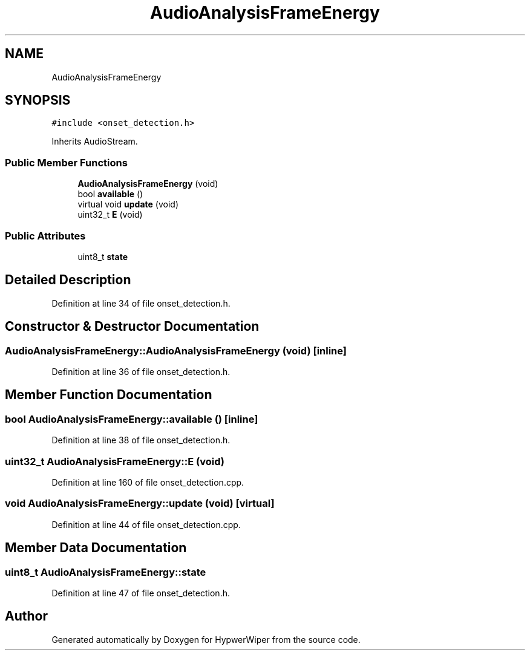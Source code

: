 .TH "AudioAnalysisFrameEnergy" 3 "Sat Mar 12 2022" "HypwerWiper" \" -*- nroff -*-
.ad l
.nh
.SH NAME
AudioAnalysisFrameEnergy
.SH SYNOPSIS
.br
.PP
.PP
\fC#include <onset_detection\&.h>\fP
.PP
Inherits AudioStream\&.
.SS "Public Member Functions"

.in +1c
.ti -1c
.RI "\fBAudioAnalysisFrameEnergy\fP (void)"
.br
.ti -1c
.RI "bool \fBavailable\fP ()"
.br
.ti -1c
.RI "virtual void \fBupdate\fP (void)"
.br
.ti -1c
.RI "uint32_t \fBE\fP (void)"
.br
.in -1c
.SS "Public Attributes"

.in +1c
.ti -1c
.RI "uint8_t \fBstate\fP"
.br
.in -1c
.SH "Detailed Description"
.PP 
Definition at line 34 of file onset_detection\&.h\&.
.SH "Constructor & Destructor Documentation"
.PP 
.SS "AudioAnalysisFrameEnergy::AudioAnalysisFrameEnergy (void)\fC [inline]\fP"

.PP
Definition at line 36 of file onset_detection\&.h\&.
.SH "Member Function Documentation"
.PP 
.SS "bool AudioAnalysisFrameEnergy::available ()\fC [inline]\fP"

.PP
Definition at line 38 of file onset_detection\&.h\&.
.SS "uint32_t AudioAnalysisFrameEnergy::E (void)"

.PP
Definition at line 160 of file onset_detection\&.cpp\&.
.SS "void AudioAnalysisFrameEnergy::update (void)\fC [virtual]\fP"

.PP
Definition at line 44 of file onset_detection\&.cpp\&.
.SH "Member Data Documentation"
.PP 
.SS "uint8_t AudioAnalysisFrameEnergy::state"

.PP
Definition at line 47 of file onset_detection\&.h\&.

.SH "Author"
.PP 
Generated automatically by Doxygen for HypwerWiper from the source code\&.
